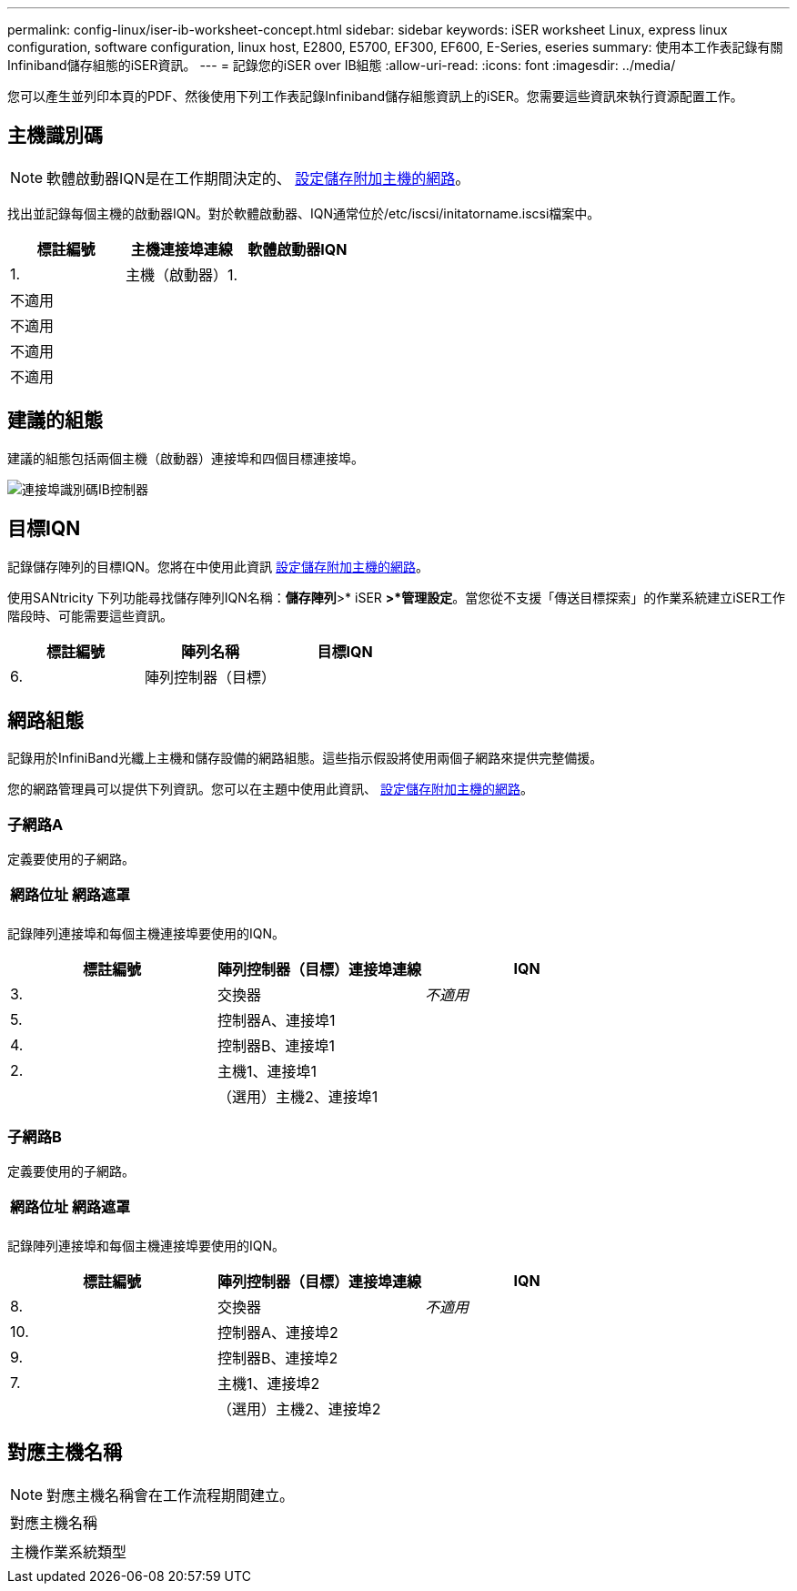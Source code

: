 ---
permalink: config-linux/iser-ib-worksheet-concept.html 
sidebar: sidebar 
keywords: iSER worksheet Linux, express linux configuration, software configuration, linux host, E2800, E5700, EF300, EF600, E-Series, eseries 
summary: 使用本工作表記錄有關Infiniband儲存組態的iSER資訊。 
---
= 記錄您的iSER over IB組態
:allow-uri-read: 
:icons: font
:imagesdir: ../media/


[role="lead"]
您可以產生並列印本頁的PDF、然後使用下列工作表記錄Infiniband儲存組態資訊上的iSER。您需要這些資訊來執行資源配置工作。



== 主機識別碼


NOTE: 軟體啟動器IQN是在工作期間決定的、 xref:iser-ib-configure-network-attached-hosts-task.adoc[設定儲存附加主機的網路]。

找出並記錄每個主機的啟動器IQN。對於軟體啟動器、IQN通常位於/etc/iscsi/initatorname.iscsi檔案中。

|===
| 標註編號 | 主機連接埠連線 | 軟體啟動器IQN 


 a| 
1.
 a| 
主機（啟動器）1.
 a| 



 a| 
不適用
 a| 
 a| 



 a| 
不適用
 a| 
 a| 



 a| 
不適用
 a| 
 a| 



 a| 
不適用
 a| 
 a| 

|===


== 建議的組態

建議的組態包括兩個主機（啟動器）連接埠和四個目標連接埠。

image::../media/port_identifiers_ib_iser.gif[連接埠識別碼IB控制器]



== 目標IQN

記錄儲存陣列的目標IQN。您將在中使用此資訊 xref:iser-ib-configure-network-attached-hosts-task.adoc[設定儲存附加主機的網路]。

使用SANtricity 下列功能尋找儲存陣列IQN名稱：*儲存陣列*>* iSER *>*管理設定*。當您從不支援「傳送目標探索」的作業系統建立iSER工作階段時、可能需要這些資訊。

|===
| 標註編號 | 陣列名稱 | 目標IQN 


 a| 
6.
 a| 
陣列控制器（目標）
 a| 

|===


== 網路組態

記錄用於InfiniBand光纖上主機和儲存設備的網路組態。這些指示假設將使用兩個子網路來提供完整備援。

您的網路管理員可以提供下列資訊。您可以在主題中使用此資訊、 xref:iser-ib-configure-network-attached-hosts-task.adoc[設定儲存附加主機的網路]。



=== 子網路A

定義要使用的子網路。

|===
| 網路位址 | 網路遮罩 


 a| 
 a| 

|===
記錄陣列連接埠和每個主機連接埠要使用的IQN。

|===
| 標註編號 | 陣列控制器（目標）連接埠連線 | IQN 


 a| 
3.
 a| 
交換器
 a| 
_不適用_



 a| 
5.
 a| 
控制器A、連接埠1
 a| 



 a| 
4.
 a| 
控制器B、連接埠1
 a| 



 a| 
2.
 a| 
主機1、連接埠1
 a| 



 a| 
 a| 
（選用）主機2、連接埠1
 a| 

|===


=== 子網路B

定義要使用的子網路。

|===
| 網路位址 | 網路遮罩 


 a| 
 a| 

|===
記錄陣列連接埠和每個主機連接埠要使用的IQN。

|===
| 標註編號 | 陣列控制器（目標）連接埠連線 | IQN 


 a| 
8.
 a| 
交換器
 a| 
_不適用_



 a| 
10.
 a| 
控制器A、連接埠2
 a| 



 a| 
9.
 a| 
控制器B、連接埠2
 a| 



 a| 
7.
 a| 
主機1、連接埠2
 a| 



 a| 
 a| 
（選用）主機2、連接埠2
 a| 

|===


== 對應主機名稱


NOTE: 對應主機名稱會在工作流程期間建立。

|===


 a| 
對應主機名稱
 a| 



 a| 
主機作業系統類型
 a| 

|===